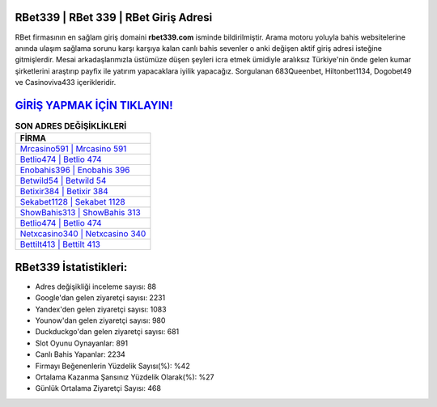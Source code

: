 ﻿RBet339 | RBet 339 | RBet Giriş Adresi
===================================

.. image:: images/rbet-giris.jpg
   :width: 600
   
RBet firmasının en sağlam giriş domaini **rbet339.com** isminde bildirilmiştir. Arama motoru yoluyla bahis websitelerine anında ulaşım sağlama sorunu karşı karşıya kalan canlı bahis sevenler o anki değişen aktif giriş adresi isteğine gitmişlerdir. Mesai arkadaşlarımızla üstümüze düşen şeyleri icra etmek ümidiyle aralıksız Türkiye'nin önde gelen  kumar şirketlerini araştırıp payfix ile yatırım yapacaklara iyilik yapacağız. Sorgulanan 683Queenbet, Hiltonbet1134, Dogobet49 ve Casinoviva433 içerikleridir.

`GİRİŞ YAPMAK İÇİN TIKLAYIN! <https://urlday.cc/git>`_
==============

.. list-table:: **SON ADRES DEĞİŞİKLİKLERİ**
   :widths: 100
   :header-rows: 1

   * - FİRMA
   * - `Mrcasino591 | Mrcasino 591 <mrcasino591-mrcasino-591-mrcasino-giris-adresi.html>`_
   * - `Betlio474 | Betlio 474 <betlio474-betlio-474-betlio-giris-adresi.html>`_
   * - `Enobahis396 | Enobahis 396 <enobahis396-enobahis-396-enobahis-giris-adresi.html>`_	 
   * - `Betwild54 | Betwild 54 <betwild54-betwild-54-betwild-giris-adresi.html>`_	 
   * - `Betixir384 | Betixir 384 <betixir384-betixir-384-betixir-giris-adresi.html>`_ 
   * - `Sekabet1128 | Sekabet 1128 <sekabet1128-sekabet-1128-sekabet-giris-adresi.html>`_
   * - `ShowBahis313 | ShowBahis 313 <showbahis313-showbahis-313-showbahis-giris-adresi.html>`_	 
   * - `Betlio474 | Betlio 474 <betlio474-betlio-474-betlio-giris-adresi.html>`_
   * - `Netxcasino340 | Netxcasino 340 <netxcasino340-netxcasino-340-netxcasino-giris-adresi.html>`_
   * - `Bettilt413 | Bettilt 413 <bettilt413-bettilt-413-bettilt-giris-adresi.html>`_
	 
RBet339 İstatistikleri:
===================================	 
* Adres değişikliği inceleme sayısı: 88
* Google'dan gelen ziyaretçi sayısı: 2231
* Yandex'den gelen ziyaretçi sayısı: 1083
* Younow'dan gelen ziyaretçi sayısı: 980
* Duckduckgo'dan gelen ziyaretçi sayısı: 681
* Slot Oyunu Oynayanlar: 891
* Canlı Bahis Yapanlar: 2234
* Firmayı Beğenenlerin Yüzdelik Sayısı(%): %42
* Ortalama Kazanma Şansınız Yüzdelik Olarak(%): %27
* Günlük Ortalama Ziyaretçi Sayısı: 468
